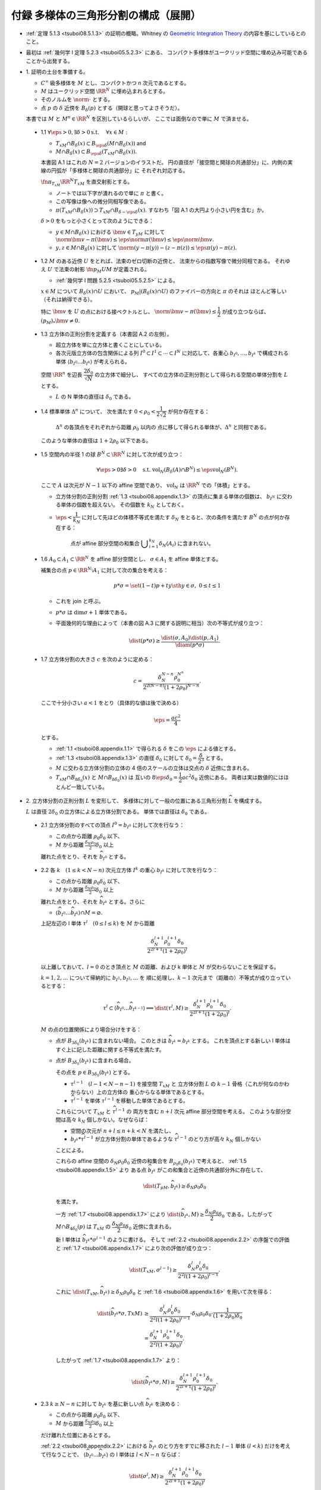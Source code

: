 ======================================================================
付録 多様体の三角形分割の構成（展開）
======================================================================

* :ref:`定理 5.1.3 <tsuboi08.5.1.3>` の証明の概略。Whitney の
  `Geometric Integration Theory <https://press.princeton.edu/titles/3151.html>`__
  の内容を基にしているとのこと。

* 最初は :ref:`幾何学 I 定理 5.2.3 <tsuboi05.5.2.3>` にある、
  コンパクト多様体がユークリッド空間に埋め込み可能であることから出発する。

* \1. 証明の土台を準備する。

  * :math:`C^\infty` 級多様体を :math:`M` とし、コンパクトかつ n 次元であるとする。
  * :math:`M` はユークリッド空間 :math:`\RR^N` に埋め込まれるとする。
  * そのノルムを :math:`\norm{\cdot}` とする。
  * 点 :math:`p` の :math:`\delta` 近傍を :math:`B_\delta(p)` とする（開球と思ってよさそうだ）。

  本書では :math:`M` と :math:`M^n \in \RR^N` を区別しているらしいが、
  ここでは面倒なので単に :math:`M` で済ませる。

.. _tsuboi08.appendix.1.1:

  * 1.1 :math:`\forall \eps > 0, \exists \delta > 0 \text{s.t. }\quad \forall x \in M:`

    * :math:`T_xM \cap B_\delta(x) \subset B_{\eps\delta}(M \cap B_\delta(x))` and
    * :math:`M \cap B_\delta(x) \subset B_{\eps\delta}(T_xM \cap B_\delta(x)).`

    本書図 A.1 はこれの :math:`N = 2` バージョンのイラストだ。
    円の直径が「接空間と開球の共通部分」に、内側の実線の円弧が「多様体と開球の共通部分」に
    それぞれ対応する。

    :math:`\fn{\pi_{T_xM}}{\RR^N}T_xM` を直交射影とする。

    * ノートでは以下字が潰れるので単に :math:`\pi` と書く。
    * この写像は像への微分同相写像である。
    * :math:`\pi(T_xM \cap B_\delta(x)) \supset T_xM \cap B_{\delta - \eps\delta}(x).`
      すなわち「図 A.1 の大円より小さい円を含む」か。

    :math:`\delta > 0` をもっと小さくとって次のようにできる：

    * :math:`y \in M \cap B_\delta(x)` における :math:`\bm v \in T_yM` に対して
      :math:`\norm{\bm v - \pi(\bm v)} \le \eps\norm\pi(\bm v) \le \eps\norm{\bm v}.`

    * :math:`y, z \in M \cap B_\delta(x)` に対して
      :math:`\norm{(y - \pi(y)) - (z - \pi(z))} \le \eps{\pi(y) - \pi(z)}.`

.. _tsuboi08.appendix.1.2:

  * 1.2 :math:`M` のある近傍 :math:`U` をとれば、法束のゼロ切断の近傍と、
    法束からの指数写像で微分同相である。
    それゆえ :math:`U` で法束の射影 :math:`\fn{p_M}{U}M` が定義される。

    * :ref:`幾何学 I 問題 5.2.5 <tsuboi05.5.2.5>` による。

    :math:`x \in M` について :math:`B_\delta(x) \cap U` において、
    :math:`p_M|(B_\delta(x) \cap U)` のファイバーの方向と :math:`\pi` のそれは
    ほとんど等しい（それは納得できる）。

    特に :math:`\bm v` を :math:`U` の点における接ベクトルとし、
    :math:`\norm{\bm v - \pi(\bm v)} \le \dfrac{1}{2}` が成り立つならば、
    :math:`(p_M)_*\bm v \ne 0.`

.. _tsuboi08.appendix.1.3:

  * 1.3 立方体の正則分割を定義する（本書図 A.2 の左側）。

    * 超立方体を単に立方体と書くことにしている。
    * 各次元版立方体の包含関係による列 :math:`I^0 \subset I^1 \subset \dotsb \subset I^N`
      に対応して、各重心 :math:`b_{I^0}, \dotsc, b_{I^k}` で構成される単体
      :math:`\langle b_{I^0} \dots b_{I^k}\rangle` が考えられる。

    空間 :math:`\RR^n` を辺長 :math:`\dfrac{2 \delta_0}{\sqrt{N}}` の立方体で細分し、
    すべての立方体の正則分割として得られる空間の単体分割を :math:`L` とする。

    * :math:`L` の N 単体の直径は :math:`\delta_0` である。

.. _tsuboi08.appendix.1.4:

  * 1.4 標準単体 :math:`\Delta^n` について、
    次を満たす :math:`0 < \rho_0 < \dfrac{1}{2\sqrt{2}}` が何か存在する：

      :math:`\Delta^n` の各頂点をそれぞれから距離 :math:`\rho_0` 以内の
      点に移して得られる単体が、:math:`\Delta^n` と同相である。

    このような単体の直径は :math:`1 + 2\rho_0` 以下である。

    .. todo:: 

       ここでいったん保留。
       :math:`\rho_0` をある定数 :math:`H` 以上の値であるとする。

.. _tsuboi08.appendix.1.5:

  * 1.5 空間内の半径 1 の球 :math:`B^N \subset \RR^N` に対して次が成り立つ：

    .. math::

       \forall \eps > 0 \exists \delta > 0 \quad\text{s.t. }
       \operatorname{vol}_N(B_\delta(A) \cap B^N) \le \eps\operatorname{vol}_N(B^N).

    ここで :math:`A` は次元が :math:`N - 1` 以下の affine 空間であり、
    :math:`\operatorname{vol}_N` は :math:`\RR^N` での「体積」とする。

    * 立方体分割の正則分割 :ref:`1.3 <tsuboi08.appendix.1.3>` の頂点に集まる単体の個数は、
      :math:`b_{I^N}` に交わる単体の個数を超えない。
      その個数を :math:`k_N` としておく。

    * :math:`\eps < \dfrac{1}{k_N}` に対して先ほどの体積不等式を満たす
      :math:`\delta_N` をとると、次の条件を満たす :math:`B^N` の点が何か存在する：

        点が affine 部分空間の和集合 :math:`\displaystyle \bigcup_{i = 1}^{k_N}\delta_N(A_i)`
        に含まれない。

.. _tsuboi08.appendix.1.6:

  * 1.6 :math:`A_0 \subset A_1 \subset \RR^N` を affine 部分空間とし、
    :math:`\sigma \in A_1` を affine 単体とする。

    補集合の点 :math:`p \in \RR^N\setminus{A_1}` に対して次の集合を考える：

    .. math::

       p * \sigma = \set{(1 - t)p + ty \sth y \in \sigma,\ 0 \le t \le 1}

    * これを join と呼ぶ。
    * :math:`p * \sigma` は :math:`\dim\sigma + 1` 単体である。
    * 平面幾何的な理由によって（本書の図 A.3 に関する説明に相当）次の不等式が成り立つ：

      .. math::

         \dist(p * \sigma) \ge \frac{\dist(\sigma, A_0)\dist(p, A_1)}{\diam(p * \sigma)}.

.. _tsuboi08.appendix.1.7:

  * 1.7 立方体分割の大きさ :math:`c` を次のように定める：

    .. math::

       c = \frac{\delta_N^{N - n}\rho_0^{N ^ n}}{2^{2(N - n)}(1 + 2\rho_0)^{N - n}}.

    ここで十分小さい :math:`a < 1` をとり（具体的な値は後で決める）

    .. math::

       \eps = \frac{ac^2}{4}

    とする。

    * :ref:`1.1 <tsuboi08.appendix.1.1>` で得られる :math:`\delta` をこの :math:`\eps` による値とする。
    * :ref:`1.3 <tsuboi08.appendix.1.3>` の直径 :math:`\delta_0` に対して
      :math:`\delta_0 = \dfrac{\delta}{2^3}` とする。

    * :math:`M` に交わる立方体分割の立体の 4 倍のスケールの立体は交点の :math:`\delta`
      近傍に含まれる。

    * :math:`T_xM \cap B_{8\delta_0}(x)` と :math:`M \cap B_{8\delta_0}(x)` は
      互いの :math:`8\eps\delta_0 = \dfrac{1}{2}ac^2\delta_0` 近傍にある。
      両者は実は数値的にはほとんど一致している。

* \2. 立方体分割の正則分割 :math:`L` を変形して、
  多様体に対して一般の位置にある三角形分割 :math:`\widehat{L}` を構成する。

  :math:`L` は直径 :math:`2\delta_0` の立方体による立方体分割である。
  単体では直径は :math:`\delta_0` である。

.. _tsuboi08.appendix.2.1:

  * 2.1 立方体分割のすべての頂点 :math:`I^0 = b_{I^0}` に対して次を行なう：

    * この点から距離 :math:`\rho_0 \delta_0` 以下、
    * :math:`M` から距離 :math:`\frac{\delta_N \rho_0}{2}\delta_0` 以上

    離れた点をとり、それを :math:`\widehat{b_{I^0}}` とする。

.. _tsuboi08.appendix.2.2:

  * 2.2 各 :math:`k\quad(1 \le k < N - n)` 次元立方体 :math:`I^k` の重心
    :math:`b_{I^k}` に対して次を行なう：

    * この点から距離 :math:`\rho_0 \delta_0` 以下、
    * :math:`M` から距離 :math:`\frac{\delta_N \rho_0}{2}\delta_0` 以上

    離れた点をとり、それを :math:`\widehat{b_{I^k}}` とする。さらに

    * :math:`\langle\widehat{b_{I^0}} \dots \widehat{b_{I^k}}\rangle \cap M = \varnothing.`

    上記左辺の l 単体 :math:`\tau^l\quad(0 \le l \le k)` を :math:`M` から距離

    .. math::

       \frac{\delta_N^{l + 1}\rho_0^{l + 1}\delta_0}{2^{2l + 1}(1 + 2\rho_0)^l}

    以上離しておいて、:math:`l = 0` のとき頂点と :math:`M` の距離、および
    k 単体と :math:`M` が交わらないことを保証する。

    :math:`k = 1, 2, \dotsc` について帰納的に :math:`b_{I^1}, b_{I^2}, \dotsc` を
    順に処理し、:math:`k - 1` 次元まで（距離の）不等式が成り立っているとする：

    .. math::

       \tau^l \subset \langle\widehat{b_{I^0}} \dots \widehat{b_{I^{k - 1}}}\rangle
       \implies \dist(\tau^l, M) \ge
       \frac{\delta_N^{l + 1}\rho_0^{l + 1}\delta_0}{2^{2l + 1}(1 + 2\rho_0)^l}.

    :math:`M` の点の位置関係により場合分けをする：

    * 点が :math:`B_{3\delta_0}(b_{I^k})` に含まれない場合。
      このときは :math:`\widehat{b_{I^k}} = b_{I^k}` とする。
      これを頂点とする新しい l 単体はすぐ上に記した距離に関する不等式を満たす。

    * 点が :math:`B_{3\delta_0}(b_{I^k})` に含まれる場合。

      その点を :math:`p \in B_{3\delta_0}(b_{I^k})` とする。

      * :math:`\tau^{l - 1}\quad(l - 1 < N - n - 1)` を接空間 :math:`T_xM` と
        立方体分割 :math:`L` の :math:`k - 1` 骨格（これが何なのかわからない）上の立方体の
        重心からなる単体であるとする。

      * :math:`\widehat{\tau^{l - 1}}` を単体 :math:`\tau^{l - 1}` を移動した単体であるとする。

      これらについて :math:`T_xM` と :math:`\widehat{\tau^{l - 1}}` の
      両方を含む :math:`n + l` 次元 affine 部分空間を考える。
      このような部分空間は高々 :math:`k_N` 個しかない。なぜならば：

      * 空間の次元が :math:`n + l \le n + k < N` を満たし、
      * :math:`b_{I^k} * \widehat{\tau^{l - 1}}` が立方体分割の単体であるような
        :math:`\widehat{\tau^{l - 1}}` のとり方が高々 :math:`k_N` 個しかない

      ことによる。

      これらの affine 空間の :math:`\delta_N\rho_0\delta_0` 近傍の和集合を
      :math:`B_{\rho_0\delta_0}(b_{I^k})` で考えると、
      :ref:`1.5 <tsuboi08.appendix.1.5>` より
      ある点 :math:`\widehat{b_{I^k}}` がこの和集合と近傍の共通部分外に存在して、

      .. math::

         \dist(T_pM, \widehat{b_{I^k}}) \ge \delta_N\rho_0\delta_0

      を満たす。

      一方 :ref:`1.7 <tsuboi08.appendix.1.7>` により
      :math:`\dist(\widehat{b_{I^k}}, M) \ge \dfrac{\delta_N\rho_0}{2}\delta_0`
      である。したがって :math:`M \cap B_{4\delta_0}(p)` は :math:`T_xM` の
      :math:`\dfrac{\delta_N\rho_0}{2}\delta_0` 近傍に含まれる。

      新 l 単体は :math:`\widehat{b_{I^k}} * \sigma^{l - 1}` のように書ける。
      そして :ref:`2.2 <tsuboi08.appendix.2.2>` の序盤での評価と
      :ref:`1.7 <tsuboi08.appendix.1.7>` により次の評価が成り立つ：

      .. math::

         \dist(T_xM, \sigma^{l - 1}) \ge
         \frac{\delta_N^l\rho_0^l\delta_0}{2^2l(1 + 2\rho_0)^{l - 1}}.

      これに :math:`\dist(T_xM, \widehat{b_{I^k}}) \ge \delta_N\rho_0\delta_0`
      と :ref:`1.6 <tsuboi08.appendix.1.6>` を用いて次を得る：

      .. math::

         \begin{align*}
         \dist(\widehat{b_{I^k}} * \sigma, TxM)
         &\ge \frac{\delta_N^l\rho_0^l\delta_0}{2^2l(1 + 2\rho_0)^{l - 1}}
         \cdot \delta_N\rho_0\delta_0 \cdot
         \frac{1}{(1 + 2\rho_0)\delta_0}\\
         &= \frac{\delta_N^{l+1}\rho_0^{l+1}\delta_0}{2^2l(1 + 2\rho_0)^l}.
         \end{align*}

      したがって :ref:`1.7 <tsuboi08.appendix.1.7>` より：

      .. math::

         \dist(\widehat{b_{I^k}} * \sigma, M) \ge
         \frac{\delta_N^{l+1}\rho_0^{l+1}\delta_0}{2^{2l + 1}(1 + 2\rho_0)^l}.

.. _tsuboi08.appendix.2.3:

  * 2.3 :math:`k \ge N - n` に対して :math:`b_{I^k}` を基に新しい点 :math:`\widehat{b_{I^k}}`
    を決める：

    * この点から距離 :math:`\rho_0 \delta_0` 以下、
    * :math:`M` から距離 :math:`\frac{\delta_N \rho_0}{2}\delta_0` 以上

    だけ離れた位置にあるとする。

    :ref:`2.2 <tsuboi08.appendix.2.2>` における :math:`\widehat{b_{I^k}}` のとり方をすでに移された
    :math:`l - 1` 単体 :math:`(l < k)` だけを考えて行なうことで、
    :math:`\langle\widehat{b_{I^0}} \dots \widehat{b_{I^k}}\rangle` の
    l 単体は :math:`l < N - n` ならば：

    .. math::

       \dist(\sigma^l, M) \ge
       \frac{\delta_N^{l+1}\rho_0^{l+1}\delta_0}{2^{2l + 1}(1 + 2\rho_0)^l}

    とできることがわかる。

.. _tsuboi08.appendix.2.4:

  * 2.4 :ref:`1.7 <tsuboi08.appendix.1.7>` の :math:`c` を用いて表すと、
    :math:`\widehat{L}` の :math:`N - n - 1` 骨格は :math:`M` から
    :math:`2(1 + 2\rho_0)\delta_0 c` 以上の離れとなる。

    :ref:`1.7 <tsuboi08.appendix.1.7>` から :math:`x \in M` に対して

    * :math:`T_xM \cap B_{8\delta_0}(x)` と
    * :math:`\widehat{L}` の :math:`N - n - 1` 骨格

    との距離は :math:`2^2(1 + 2\rho_0)\delta_0` 以上離れている。

* \3. 多様体と :math:`\widehat{L}` の位置関係を記述するための準備する。

  * :math:`\widehat{L}` は :math:`\RR^n` の三角形分割であり、
    :math:`M` に対して一般の位置にある。
  * :math:`\widehat{L}` の単体と :math:`M` の交点はほとんど凸包である。

.. _tsuboi08.appendix.3.1:

  * 3.1

    :math:`\sigma^k \subset \RR^N` とし、
    :math:`A` を n 次元 affine 空間 :math:`A` とする。

    * :math:`\dist(\partial \sigma^k, A) > d` かつ
      :math:`\dist(\sigma, A) < d` であれば、
      :math:`k + n = N` かつ :math:`\sigma` と :math:`A` はただ一点で交わる。

    * :math:`p_1, p_2 \in \sigma` に対して :math:`\pi_A` を :math:`A` への
      直交射影とすると、次が成り立つ：

      .. math::

         \norm{(p_1 - \pi_A(p_1)) - (p_2 - \pi_A(p_2))} \ge
         \frac{d}{\diam(\sigma)}\norm{p_1 - p_2}.

    以上を背理法とユークリッド幾何を用いて示す。

.. _tsuboi08.appendix.3.2:

  * 3.2

    * :math:`\sigma^{N - n} \in \widehat{L}`
    * :math:`\sigma^{N - n} \subset B_{8\delta_0}(x)\quad\text{for }x \in M`
    * :math:`\sigma^{N - n} \cap T_xM = \set{r}` (?)
    * :math:`\bm v` を :math:`\sigma^{N - n}` の接ベクトルであるとし、
    * :math:`r + t\bm v \in \partial \sigma`

    とすると、

    .. math::

       \begin{align*}
       \norm{t\bm v - \pi(t\bm v)}
       &= \norm{r + t\bm v - \pi(r + t\bm v)}\\
       &\ge 2(1 + 2\rho_0)\delta_0 c.\\
       \therefore \norm{\bm v - \pi(\bm v)}
       &\ge \frac{2(1 + 2\rho_0)\delta_0 c}{t\norm{\bm v}}\norm{\bm v}\\
       &\ge \frac{2(1 + 2\rho_0)\delta_0 c}{\diam{\sigma^{N - n}}}\norm{\bm v}\\
       &\ge 2c\norm{\bm v}.
       \end{align*}

.. _tsuboi08.appendix.3.3:

  * 3.3

    * :math:`P(\sigma^{N - n})` を affine 空間であり :math:`\sigma^{N - n}` を含むものであるとする。
    * :math:`\RR^N/{P(\sigma^{N - n})}` を商空間であり、
      :math:`P(\sigma^{N - n})` に平行な affine 空間を同一視して扱うものとする。
    * :math:`\fn{\pi'}{\RR^N}T_xM` を射影であり :math:`P(\sigma^{N - n})` に沿うものとする。

    このとき、次のことが成り立つ：

    * :math:`\forall y \in M \cap B_{8\delta_0}(x), \forall \bm w \in T_yM, \norm{\pi'(\bm w)} \ge \dfrac{15}{16}\norm{\bm w}.`
    * :math:`\pi'` は :math:`M \cap B_{8\delta_0}(x)` から像への微分同相であり、
      :math:`\pi'(M \cap B_{8\delta_0}(x)) \supset T_xM \cap B_{7\delta_0}(x).`

      * これらは :ref:`1.1 <tsuboi08.appendix.1.1>` と
        :ref:`3.2 <tsuboi08.appendix.3.2>` から得られる。

    この不等式から :math:`\pi'|(M \cap B_{8\delta_0}(x))` の接写像が単射であることが言える。

* \4. 多様体と :math:`\widehat{L}` の交わり方と記述する。
* \5. 多様体の近くに単体複体 :math:`K` を構成する。
* \6. 法束の射影の制限が求める三角形分割であることを示す。
